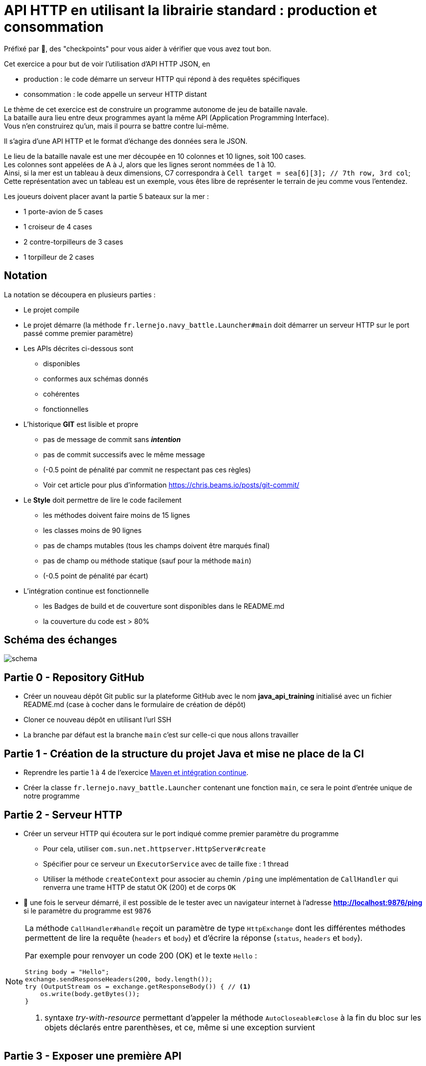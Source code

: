= API HTTP en utilisant la librairie standard : production et consommation
:hardbreaks-option:

Préfixé par &#x1F4D8;, des "checkpoints" pour vous aider à vérifier que vous avez tout bon.

Cet exercice a pour but de voir l’utilisation d’API HTTP JSON, en

* production : le code démarre un serveur HTTP qui répond à des requêtes spécifiques
* consommation : le code appelle un serveur HTTP distant

Le thème de cet exercice est de construire un programme autonome de jeu de bataille navale.
La bataille aura lieu entre deux programmes ayant la même API (Application Programming Interface).
Vous n’en construirez qu’un, mais il pourra se battre contre lui-même.

Il s’agira d’une API HTTP et le format d’échange des données sera le JSON.

Le lieu de la bataille navale est une mer découpée en 10 colonnes et 10 lignes, soit 100 cases.
Les colonnes sont appelées de A à J, alors que les lignes seront nommées de 1 à 10.
Ainsi, si la mer est un tableau à deux dimensions, C7 correspondra à `Cell target = sea[6][3]; // 7th row, 3rd col`; 
Cette représentation avec un tableau est un exemple, vous êtes libre de représenter le terrain de jeu comme vous l’entendez.

Les joueurs doivent placer avant la partie 5 bateaux sur la mer :

* 1 porte-avion de 5 cases
* 1 croiseur de 4 cases
* 2 contre-torpilleurs de 3 cases
* 1 torpilleur de 2 cases

== Notation

La notation se découpera en plusieurs parties :

* Le projet compile
* Le projet démarre (la méthode `fr.lernejo.navy_battle.Launcher#main` doit démarrer un serveur HTTP sur le port passé comme premier paramètre)
* Les APIs décrites ci-dessous sont
** disponibles
** conformes aux schémas donnés
** cohérentes
** fonctionnelles
* L’historique **GIT** est lisible et propre
** pas de message de commit sans _**intention**_
** pas de commit successifs avec le même message
** (-0.5 point de pénalité par commit ne respectant pas ces règles)
** Voir cet article pour plus d’information https://chris.beams.io/posts/git-commit/
* Le **Style** doit permettre de lire le code facilement
** les méthodes doivent faire moins de 15 lignes
** les classes moins de 90 lignes
** pas de champs mutables (tous les champs doivent être marqués final)
** pas de champ ou méthode statique (sauf pour la méthode `main`)
** (-0.5 point de pénalité par écart)
* L’intégration continue est fonctionnelle
** les Badges de build et de couverture sont disponibles dans le README.md
** la couverture du code est > 80%

== Schéma des échanges
image::schema.png[]

== Partie 0 - Repository GitHub

* Créer un nouveau dépôt Git public sur la plateforme GitHub avec le nom **java_api_training** initialisé avec un fichier README.md (case à cocher dans le formulaire de création de dépôt)
* Cloner ce nouveau dépôt en utilisant l’url SSH
* La branche par défaut est la branche `main` c’est sur celle-ci que nous allons travailler

== Partie 1 - Création de la structure du projet Java et mise ne place de la CI

* Reprendre les partie 1 à 4 de l’exercice link:../maven_fr/EXERCISE.adoc[Maven et intégration continue].
* Créer la classe `fr.lernejo.navy_battle.Launcher` contenant une fonction `main`, ce sera le point d’entrée unique de notre programme

== Partie 2 - Serveur HTTP

* Créer un serveur HTTP qui écoutera sur le port indiqué comme premier paramètre du programme
** Pour cela, utiliser `com.sun.net.httpserver.HttpServer#create`
** Spécifier pour ce serveur un `ExecutorService` avec de taille fixe : 1 thread
** Utiliser la méthode `createContext` pour associer au chemin `/ping` une implémentation de `CallHandler` qui renverra une trame HTTP de statut OK (200) et de corps `OK`
* &#x1F4D8; une fois le serveur démarré, il est possible de le tester avec un navigateur internet à l’adresse **http://localhost:9876/ping** si le paramètre du programme est `9876`

[NOTE]
====
La méthode `CallHandler#handle` reçoit un paramètre de type `HttpExchange` dont les différentes méthodes permettent de lire la requête (`headers` et `body`) et d’écrire la réponse (`status`, `headers` et `body`).

Par exemple pour renvoyer un code 200 (OK) et le texte `Hello` :

[source,java]
----
String body = "Hello";
exchange.sendResponseHeaders(200, body.length());
try (OutputStream os = exchange.getResponseBody()) { // <1>
    os.write(body.getBytes());
}
----
<1> syntaxe _try-with-resource_ permettant d’appeler la méthode `AutoCloseable#close` à la fin du bloc sur les objets déclarés entre parenthèses, et ce, même si une exception survient

====

== Partie 3 - Exposer une première API

Par la suite on considère que si un verbe (GET, POST, etc.) n’est pas géré, un appel avec celui-ci renverra une 404 (Not Found).

* Ajouter un contexte pour le chemin `/api/game/start` qui répondra au verbe `POST`
** il est attendu qu’une telle requête ait un corps respectant le schema suivant :

[source,json]
----
{
    "$schema": "http://json-schema.org/schema#",
    "type": "object",
    "properties": {
        "id": {
            "type": "string"
        },
        "url": {
            "type": "string"
        },
        "message": {
            "type": "string"
        }
    },
    "required": [
        "id",
        "url",
        "message"
    ]
}
----

Par exemple :

[source,json]
----
{
    "id": "0c575465-21f6-43c9-8a2d-bc64c3ae6241",
    "url": "http://localhost:8795",
    "message": "I will crush you!"
}
----

** Le serveur répondra alors avec un statut Accepted (202) et un corps respectant le même schema que le corps de la requête, mais reprenant ses propres informations.

Par exemple :

[source,json]
----
{
    "id": "2aca7611-0ae4-49f3-bf63-75bef4769028",
    "url": "http://localhost:9876",
    "message": "May the best code win"
}
----

** dans le cas où le message JSON est malformé, renvoyer un statut 400 (Bad Request)

== Partie 4 - Consommer cette API

Si un second paramètre (une URL) est passé au programme, après avoir démarré son propre serveur HTTP, ce dernier fera une requête `POST` avec son ID, son URL et le message de son choix.

* Pour cela, utiliser `java.net.http.HttpClient#newHttpClient` afin de créer un nouveau client HTTP
* Puis créer un objet `java.net.http.HttpRequest` en utilisant la méthode statique `HttpRequest#newBuilder`
* configurer cet objet afin d’émettre une requête correspondante à l’API décrite ci-dessus (`POST /api/game/start` avec un `body` au bon format), par exemple :

[source,java]
----
HttpRequest requetePost = HttpRequest.newBuilder()
    .uri(URI.create(adversaryUrl + "/api/game/start"))
    .setHeader("Accept", "application/json")
    .setHeader("Content-Type", "application/json")
    .POST(BodyPublishers.ofString("{\"id\":\"1\", \"url\":\"http://localhost:" + myPort + "\", \"message\":\"hello\"}"))
    .build();
----

* &#x1F4D8; pour tester le bon fonctionnement, démarrer un premier programme sur un port (par ex : `9876`), puis démarrer le même programme une deuxième fois avec un port différent et l’url du premier (par ex : `8795 http://localhost:9876`); ainsi le second programme devrait contacter le premier.

== Partie 5 - API de tir

Une seconde API va être nécessaire afin que les programmes puissent jouer à la bataille navale : une API permettant de tirer sur les bateaux de l’adversaire.

Cette api répondra au verbe `GET` sur le chemin `/api/game/fire` et prendra un paramètre de requête nommé `cell` ayant pour valeur une des cases de la mer (par exemple : **B2** ou **J10**).
La réponse devra être compatible avec le schéma suivant :

[source,json]
----
{
    "$schema": "http://json-schema.org/schema#",
    "type": "object",
    "properties": {
        "consequence": {
            "type": "string",
            "enum": ["miss", "hit", "sunk"]
        },
        "shipLeft": {
            "type": "boolean"
        }
    },
    "required": [
        "consequence",
        "shipLeft"
    ]
}
----

Par exemple :

[source,json]
----
{
    "consequence": "sunk", // <1>
    "shipLeft": true // <2>
}
----
<1> la cellule ciblée était la dernière partie d’un bateau non touché, la réponse indique donc que le bateau est maintenant coulé
<2> il reste d’autres bateaux sur la mer, la partie continue

== Partie 6 - Implémentation de la logique

Le but de chaque programme va être de gagner la partie, pour cela le programme va devoir faire (quand c'est à son tour) un appel à l'API de tir. Le programme joue en tour par tour jusqu'à qu'il ait perdu ou gagné.

Il faut donc représenter :

* la position et l'état de nos bateaux
* la mer de l'adversaire avec les tirs échoués et les tirs réussis

Grâce au retour de l'API, on sait si le tir a :

* manqué
* touché
* coulé

La partie s'arrête quand l'un des deux programmes n'a plus de bateau.
